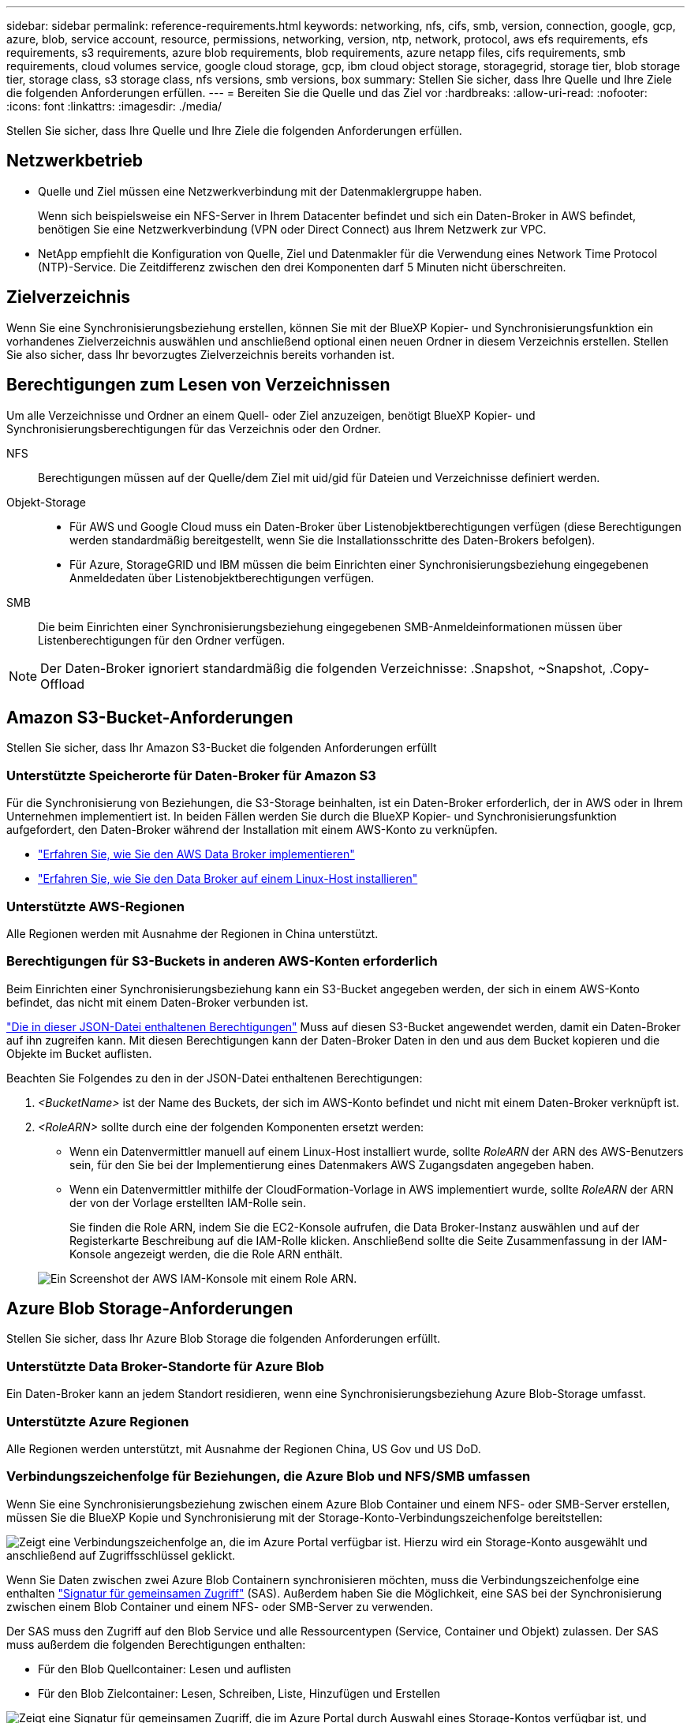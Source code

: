 ---
sidebar: sidebar 
permalink: reference-requirements.html 
keywords: networking, nfs, cifs, smb, version, connection, google, gcp, azure, blob, service account, resource, permissions, networking, version, ntp, network, protocol, aws efs requirements, efs requirements, s3 requirements, azure blob requirements, blob requirements, azure netapp files, cifs requirements, smb requirements, cloud volumes service, google cloud storage, gcp, ibm cloud object storage, storagegrid, storage tier, blob storage tier, storage class, s3 storage class, nfs versions, smb versions, box 
summary: Stellen Sie sicher, dass Ihre Quelle und Ihre Ziele die folgenden Anforderungen erfüllen. 
---
= Bereiten Sie die Quelle und das Ziel vor
:hardbreaks:
:allow-uri-read: 
:nofooter: 
:icons: font
:linkattrs: 
:imagesdir: ./media/


[role="lead"]
Stellen Sie sicher, dass Ihre Quelle und Ihre Ziele die folgenden Anforderungen erfüllen.



== Netzwerkbetrieb

* Quelle und Ziel müssen eine Netzwerkverbindung mit der Datenmaklergruppe haben.
+
Wenn sich beispielsweise ein NFS-Server in Ihrem Datacenter befindet und sich ein Daten-Broker in AWS befindet, benötigen Sie eine Netzwerkverbindung (VPN oder Direct Connect) aus Ihrem Netzwerk zur VPC.

* NetApp empfiehlt die Konfiguration von Quelle, Ziel und Datenmakler für die Verwendung eines Network Time Protocol (NTP)-Service. Die Zeitdifferenz zwischen den drei Komponenten darf 5 Minuten nicht überschreiten.




== Zielverzeichnis

Wenn Sie eine Synchronisierungsbeziehung erstellen, können Sie mit der BlueXP Kopier- und Synchronisierungsfunktion ein vorhandenes Zielverzeichnis auswählen und anschließend optional einen neuen Ordner in diesem Verzeichnis erstellen. Stellen Sie also sicher, dass Ihr bevorzugtes Zielverzeichnis bereits vorhanden ist.



== Berechtigungen zum Lesen von Verzeichnissen

Um alle Verzeichnisse und Ordner an einem Quell- oder Ziel anzuzeigen, benötigt BlueXP Kopier- und Synchronisierungsberechtigungen für das Verzeichnis oder den Ordner.

NFS:: Berechtigungen müssen auf der Quelle/dem Ziel mit uid/gid für Dateien und Verzeichnisse definiert werden.
Objekt-Storage::
+
--
* Für AWS und Google Cloud muss ein Daten-Broker über Listenobjektberechtigungen verfügen (diese Berechtigungen werden standardmäßig bereitgestellt, wenn Sie die Installationsschritte des Daten-Brokers befolgen).
* Für Azure, StorageGRID und IBM müssen die beim Einrichten einer Synchronisierungsbeziehung eingegebenen Anmeldedaten über Listenobjektberechtigungen verfügen.


--
SMB:: Die beim Einrichten einer Synchronisierungsbeziehung eingegebenen SMB-Anmeldeinformationen müssen über Listenberechtigungen für den Ordner verfügen.



NOTE: Der Daten-Broker ignoriert standardmäßig die folgenden Verzeichnisse: .Snapshot, ~Snapshot, .Copy-Offload



== [[s3]]Amazon S3-Bucket-Anforderungen

Stellen Sie sicher, dass Ihr Amazon S3-Bucket die folgenden Anforderungen erfüllt



=== Unterstützte Speicherorte für Daten-Broker für Amazon S3

Für die Synchronisierung von Beziehungen, die S3-Storage beinhalten, ist ein Daten-Broker erforderlich, der in AWS oder in Ihrem Unternehmen implementiert ist. In beiden Fällen werden Sie durch die BlueXP Kopier- und Synchronisierungsfunktion aufgefordert, den Daten-Broker während der Installation mit einem AWS-Konto zu verknüpfen.

* link:task-installing-aws.html["Erfahren Sie, wie Sie den AWS Data Broker implementieren"]
* link:task-installing-linux.html["Erfahren Sie, wie Sie den Data Broker auf einem Linux-Host installieren"]




=== Unterstützte AWS-Regionen

Alle Regionen werden mit Ausnahme der Regionen in China unterstützt.



=== Berechtigungen für S3-Buckets in anderen AWS-Konten erforderlich

Beim Einrichten einer Synchronisierungsbeziehung kann ein S3-Bucket angegeben werden, der sich in einem AWS-Konto befindet, das nicht mit einem Daten-Broker verbunden ist.

link:media/aws_iam_policy_s3_bucket.json["Die in dieser JSON-Datei enthaltenen Berechtigungen"^] Muss auf diesen S3-Bucket angewendet werden, damit ein Daten-Broker auf ihn zugreifen kann. Mit diesen Berechtigungen kann der Daten-Broker Daten in den und aus dem Bucket kopieren und die Objekte im Bucket auflisten.

Beachten Sie Folgendes zu den in der JSON-Datei enthaltenen Berechtigungen:

. _<BucketName>_ ist der Name des Buckets, der sich im AWS-Konto befindet und nicht mit einem Daten-Broker verknüpft ist.
. _<RoleARN>_ sollte durch eine der folgenden Komponenten ersetzt werden:
+
** Wenn ein Datenvermittler manuell auf einem Linux-Host installiert wurde, sollte _RoleARN_ der ARN des AWS-Benutzers sein, für den Sie bei der Implementierung eines Datenmakers AWS Zugangsdaten angegeben haben.
** Wenn ein Datenvermittler mithilfe der CloudFormation-Vorlage in AWS implementiert wurde, sollte _RoleARN_ der ARN der von der Vorlage erstellten IAM-Rolle sein.
+
Sie finden die Role ARN, indem Sie die EC2-Konsole aufrufen, die Data Broker-Instanz auswählen und auf der Registerkarte Beschreibung auf die IAM-Rolle klicken. Anschließend sollte die Seite Zusammenfassung in der IAM-Konsole angezeigt werden, die die Role ARN enthält.

+
image:screenshot_iam_role_arn.gif["Ein Screenshot der AWS IAM-Konsole mit einem Role ARN."]







== [[Blob]]Azure Blob Storage-Anforderungen

Stellen Sie sicher, dass Ihr Azure Blob Storage die folgenden Anforderungen erfüllt.



=== Unterstützte Data Broker-Standorte für Azure Blob

Ein Daten-Broker kann an jedem Standort residieren, wenn eine Synchronisierungsbeziehung Azure Blob-Storage umfasst.



=== Unterstützte Azure Regionen

Alle Regionen werden unterstützt, mit Ausnahme der Regionen China, US Gov und US DoD.



=== Verbindungszeichenfolge für Beziehungen, die Azure Blob und NFS/SMB umfassen

Wenn Sie eine Synchronisierungsbeziehung zwischen einem Azure Blob Container und einem NFS- oder SMB-Server erstellen, müssen Sie die BlueXP Kopie und Synchronisierung mit der Storage-Konto-Verbindungszeichenfolge bereitstellen:

image:screenshot_connection_string.gif["Zeigt eine Verbindungszeichenfolge an, die im Azure Portal verfügbar ist. Hierzu wird ein Storage-Konto ausgewählt und anschließend auf Zugriffsschlüssel geklickt."]

Wenn Sie Daten zwischen zwei Azure Blob Containern synchronisieren möchten, muss die Verbindungszeichenfolge eine enthalten https://docs.microsoft.com/en-us/azure/storage/common/storage-dotnet-shared-access-signature-part-1["Signatur für gemeinsamen Zugriff"^] (SAS). Außerdem haben Sie die Möglichkeit, eine SAS bei der Synchronisierung zwischen einem Blob Container und einem NFS- oder SMB-Server zu verwenden.

Der SAS muss den Zugriff auf den Blob Service und alle Ressourcentypen (Service, Container und Objekt) zulassen. Der SAS muss außerdem die folgenden Berechtigungen enthalten:

* Für den Blob Quellcontainer: Lesen und auflisten
* Für den Blob Zielcontainer: Lesen, Schreiben, Liste, Hinzufügen und Erstellen


image:screenshot_connection_string_sas.gif["Zeigt eine Signatur für gemeinsamen Zugriff, die im Azure Portal durch Auswahl eines Storage-Kontos verfügbar ist, und klicken Sie dann auf Signatur für gemeinsamen Zugriff."]


NOTE: Wenn Sie eine kontinuierliche Sync Beziehung implementieren möchten, die einen Azure Blob Container umfasst, können Sie eine regelmäßige Verbindungs-String oder eine SAS-Verbindungszeichenfolge verwenden. Wenn Sie eine SAS-Verbindungszeichenfolge verwenden, darf sie nicht so eingestellt werden, dass sie in naher Zukunft ablaufen wird.



== Azure Data Lake Storage Gen2

Wenn Sie eine Synchronisierungsbeziehung erstellen, die Azure Data Lake einschließt, müssen Sie BlueXP bereitstellen und mit der Storage-Kontonverbindungszeichenfolge synchronisieren. Hierbei muss es sich um eine reguläre Verbindungszeichenfolge und nicht um eine SAS-Signatur (Shared Access Signature) handelt.



== Azure NetApp Files-Anforderungen

Verwenden Sie den Premium- oder Ultra-Service-Level, wenn Sie Daten mit oder von Azure NetApp Files synchronisieren. Im Falle eines standardmäßigen Festplatten-Service-Levels können Ausfälle und Performance-Probleme auftreten.


TIP: Wenden Sie sich an einen Solution Architect, wenn Sie Hilfe bei der Ermittlung des richtigen Service Levels benötigen. Die Volume-Größe und die Volume-Ebene bestimmen den zu ererzielen Durchsatz.

https://docs.microsoft.com/en-us/azure/azure-netapp-files/azure-netapp-files-service-levels#throughput-limits["Erfahren Sie mehr über Azure NetApp Files Service-Level und Durchsatz"^].



== Box-Anforderungen

* Um eine Synchronisierungsbeziehung mit Box zu erstellen, müssen Sie die folgenden Anmeldedaten angeben:
+
** Client-ID
** Kundengeheimnis
** Privater Schlüssel
** ID des öffentlichen Schlüssels
** Passphrase
** Unternehmens-ID


* Wenn Sie eine Synchronisierungsbeziehung von Amazon S3 zu Box erstellen, müssen Sie eine Daten-Broker-Gruppe mit einer einheitlichen Konfiguration verwenden, bei der die folgenden Einstellungen auf 1 festgelegt sind:
+
** Scanner-Parallelität
** Die Anzahl Der Scannerprozesse Ist Begrenzt
** Transferrer-Parallelität
** Beschränkung Der Transferrer-Prozesse


+
link:task-managing-data-brokers.html#define-a-unified-configuration-for-a-data-broker-group["Erfahren Sie, wie Sie eine einheitliche Konfiguration für eine Data Broker-Gruppe definieren"^].





== [[google]]Google Cloud Storage Bucket-Anforderungen

Stellen Sie sicher, dass Ihr Google Cloud Storage Bucket die folgenden Anforderungen erfüllt.



=== Unterstützte Data Broker-Standorte für Google Cloud Storage

Synchronisierungsbeziehungen, die Google Cloud Storage einschließen, erfordern einen Daten-Broker in Google Cloud oder vor Ort. BlueXP Kopier- und Synchronisierungsfunktion führt Sie bei der Erstellung einer Synchronisierungsbeziehung durch den Installationsprozess des Daten-Brokers.

* link:task-installing-gcp.html["So stellen Sie den Google Cloud Daten-Broker bereit"]
* link:task-installing-linux.html["Erfahren Sie, wie Sie den Data Broker auf einem Linux-Host installieren"]




=== Unterstützte Google Cloud Regionen

Alle Regionen werden unterstützt.



=== Berechtigungen für Buckets in anderen Google Cloud-Projekten

Beim Einrichten einer Synchronisierungsbeziehung können Sie in verschiedenen Projekten aus Google Cloud Buckets auswählen, wenn Sie dem Servicekonto des Datenmaklers die erforderlichen Berechtigungen bereitstellen. link:task-installing-gcp.html["Erfahren Sie, wie Sie das Service-Konto einrichten"].



=== Berechtigungen für ein SnapMirror Ziel

Wenn die Quelle für eine Sync-Beziehung ein SnapMirror-Ziel ist (schreibgeschützt), reichen die „Lese-/Listenberechtigungen“ aus, um die Daten aus der Quelle auf ein Ziel zu synchronisieren.



== Google Drive

Wenn Sie eine Synchronisierungsbeziehung einrichten, die Google Drive enthält, müssen Sie Folgendes angeben:

* Die E-Mail-Adresse eines Benutzers, der Zugriff auf den Standort des Google Drive hat, an dem Daten synchronisiert werden sollen
* Die E-Mail-Adresse für ein Google Cloud-Dienstkonto, das über Berechtigungen zum Zugriff auf Google Drive verfügt
* Ein privater Schlüssel für das Servicekonto


Um das Service-Konto einzurichten, befolgen Sie die Anweisungen in der Google-Dokumentation:

* https://developers.google.com/admin-sdk/directory/v1/guides/delegation#create_the_service_account_and_credentials["Erstellen Sie das Servicekonto und die Anmeldedaten"^]
* https://developers.google.com/admin-sdk/directory/v1/guides/delegation#delegate_domain-wide_authority_to_your_service_account["Delegieren Sie domänenweite Berechtigungen an Ihr Servicekonto"^]


Wenn Sie das Feld OAuth Scopes bearbeiten, geben Sie die folgenden Bereiche ein:

* \https://www.googleapis.com/auth/drive
* \https://www.googleapis.com/auth/drive.file




== NFS-Serveranforderungen

* Bei dem NFS-Server kann es sich um ein NetApp System oder ein System eines anderen Anbieters handeln.
* Der Dateiserver muss einem Datenmanager-Host ermöglichen, über die erforderlichen Ports auf die Exporte zuzugreifen.
+
** 111 TCP/UDP
** 2049 TCP/UDP
** 5555 TCP/UDP


* NFS-Versionen 3, 4.0, 4.1 und 4.2 werden unterstützt.
+
Die gewünschte Version muss auf dem Server aktiviert sein.

* Wenn Sie NFS-Daten von einem ONTAP System synchronisieren möchten, stellen Sie sicher, dass der Zugriff auf die NFS-Exportliste für eine SVM aktiviert ist (vserver nfs modify -vServer _svm_Name_ -showmount aktiviert).
+

NOTE: Die Standardeinstellung für showmount ist _enabled_ ab ONTAP 9.2.





== ONTAP-Anforderungen erfüllt

Wenn die Synchronisierungsbeziehung Cloud Volumes ONTAP oder einen On-Prem-ONTAP-Cluster umfasst und Sie NFSv4 oder höher ausgewählt haben, dann müssen Sie NFSv4-ACLs auf dem ONTAP-System aktivieren. Dies ist erforderlich, um die ACLs zu kopieren.



== ONTAP-S3-Storage-Anforderungen

Wenn Sie eine Synchronisierungsbeziehung einrichten, die umfasst https://docs.netapp.com/us-en/ontap/object-storage-management/index.html["ONTAP S3 Storage"^], Sie müssen Folgendes angeben:

* Die IP-Adresse der mit ONTAP S3 verbundenen LIF
* Der Zugriffsschlüssel und der Geheimschlüssel, den ONTAP für die Verwendung konfiguriert ist




== Anforderungen an SMB-Server

* Beim SMB Server kann es sich um ein NetApp System oder ein System eines anderen Herstellern beziehen.
* Sie müssen die BlueXP Kopie und Synchronisierung mit Zugangsdaten bereitstellen, die Berechtigungen auf dem SMB Server haben.
+
** Für einen SMB-Quellserver sind die folgenden Berechtigungen erforderlich: List and read.
+
Mitglieder der Gruppe Backup Operators werden von einem SMB-Quellserver unterstützt.

** Für einen SMB-Zielserver sind die folgenden Berechtigungen erforderlich: List, Read und Write.


* Der Dateiserver muss einem Datenmanager-Host ermöglichen, über die erforderlichen Ports auf die Exporte zuzugreifen.
+
** 139 TCP
** 445 TCP
** 137-138 UDP


* SMB-Versionen 1.0, 2.0, 2.1, 3.0 und 3.11 werden unterstützt.
* Gewähren Sie der Gruppe „Administratoren“ die Berechtigung „vollständige Kontrolle“ für die Quell- und Zielordner.
+
Wenn Sie diese Berechtigung nicht erteilen, dann hat der Datenvermittler möglicherweise nicht genügend Berechtigungen, um die ACLs in einer Datei oder einem Verzeichnis zu erhalten. In diesem Fall erhalten Sie den folgenden Fehler: "Getxattr error 95"





=== SMB-Einschränkung für versteckte Verzeichnisse und Dateien

Eine SMB-Einschränkung betrifft versteckte Verzeichnisse und Dateien bei der Synchronisierung von Daten zwischen SMB-Servern. Wenn Verzeichnisse oder Dateien auf dem SMB-Quellserver durch Windows ausgeblendet wurden, wird das verborgene Attribut nicht auf den SMB-Zielserver kopiert.



=== Verhalten bei SMB-Synchronisierung aufgrund von Beschränkungen bei der Groß-/Kleinschreibung

Die Groß-/Kleinschreibung des SMB-Protokolls wird nicht berücksichtigt, sodass Groß- und Kleinbuchstaben als identisch behandelt werden. Dieses Verhalten kann zu Fehlern beim Überschreiben von Dateien und Verzeichniskopie führen, wenn eine Synchronisierungsbeziehung einen SMB-Server umfasst und bereits Daten auf dem Ziel vorhanden sind.

Nehmen wir zum Beispiel an, dass eine Datei namens „A“ auf der Quelle und eine Datei mit dem Namen „A“ auf dem Ziel vorhanden sind. Wenn BlueXP die Datei „A“ kopiert und synchronisiert auf das Ziel kopiert, wird Datei „A“ durch Datei „A“ aus der Quelle überschrieben.

Im Falle von Verzeichnissen, sagen wir, dass es ein Verzeichnis namens "b" auf der Quelle und ein Verzeichnis namens "B" auf dem Ziel. Wenn durch die BlueXP Kopier- und Synchronisierungsfunktion das Verzeichnis „b“ auf das Ziel kopiert werden soll, erhält die BlueXP Kopier- und Synchronisierungsfunktion eine Fehlermeldung, die angibt, dass das Verzeichnis bereits vorhanden ist. Infolgedessen kopieren BlueXP und Sync immer nicht das Verzeichnis „B.“.

Der beste Weg, um diese Einschränkung zu vermeiden, ist sicherzustellen, dass Sie Daten in einem leeren Verzeichnis synchronisieren.
